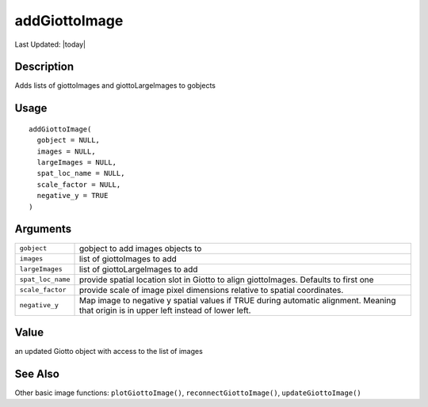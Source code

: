 addGiottoImage
--------------

.. link-button:: https://github.com/drieslab/Giotto/tree/suite/R/images.R#L2284
		:type: url
		:text: View Source Code
		:classes: btn-outline-primary btn-block

Last Updated: |today|

Description
~~~~~~~~~~~

Adds lists of giottoImages and giottoLargeImages to gobjects

Usage
~~~~~

::

   addGiottoImage(
     gobject = NULL,
     images = NULL,
     largeImages = NULL,
     spat_loc_name = NULL,
     scale_factor = NULL,
     negative_y = TRUE
   )

Arguments
~~~~~~~~~

+-----------------------------------+-----------------------------------+
| ``gobject``                       | gobject to add images objects to  |
+-----------------------------------+-----------------------------------+
| ``images``                        | list of giottoImages to add       |
+-----------------------------------+-----------------------------------+
| ``largeImages``                   | list of giottoLargeImages to add  |
+-----------------------------------+-----------------------------------+
| ``spat_loc_name``                 | provide spatial location slot in  |
|                                   | Giotto to align giottoImages.     |
|                                   | Defaults to first one             |
+-----------------------------------+-----------------------------------+
| ``scale_factor``                  | provide scale of image pixel      |
|                                   | dimensions relative to spatial    |
|                                   | coordinates.                      |
+-----------------------------------+-----------------------------------+
| ``negative_y``                    | Map image to negative y spatial   |
|                                   | values if TRUE during automatic   |
|                                   | alignment. Meaning that origin is |
|                                   | in upper left instead of lower    |
|                                   | left.                             |
+-----------------------------------+-----------------------------------+

Value
~~~~~

an updated Giotto object with access to the list of images

See Also
~~~~~~~~

Other basic image functions: ``plotGiottoImage()``,
``reconnectGiottoImage()``, ``updateGiottoImage()``
